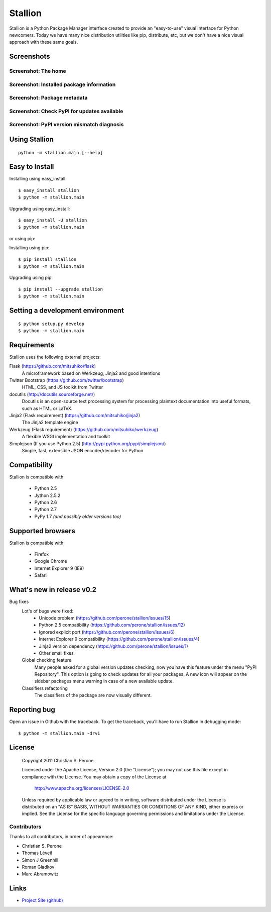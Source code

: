 Stallion
=========

Stallion is a Python Package Manager interface created to provide an "easy-to-use" visual interface
for Python newcomers. Today we have many nice distribution utilities like pip, distribute, etc, but
we don't have a nice visual approach with these same goals. 

Screenshots
-------------------------------------------------------------------------------

Screenshot: The home
~~~~~~~~~~~~~~~~~~~~~~~~~~~~~~~~~~~~~~~~~~~~~~~~~~~~~~~~~~~~~~~~~~~~~~~~~~~~~~~

.. image:: http://pyevolve.sourceforge.net/wordpress/wp-content/uploads/2011/12/main_page.png

Screenshot: Installed package information
~~~~~~~~~~~~~~~~~~~~~~~~~~~~~~~~~~~~~~~~~~~~~~~~~~~~~~~~~~~~~~~~~~~~~~~~~~~~~~~

.. image:: http://pyevolve.sourceforge.net/wordpress/wp-content/uploads/2011/12/distr.png

Screenshot: Package metadata
~~~~~~~~~~~~~~~~~~~~~~~~~~~~~~~~~~~~~~~~~~~~~~~~~~~~~~~~~~~~~~~~~~~~~~~~~~~~~~~

.. image:: http://pyevolve.sourceforge.net/wordpress/wp-content/uploads/2011/12/metadata.png

Screenshot: Check PyPI for updates available
~~~~~~~~~~~~~~~~~~~~~~~~~~~~~~~~~~~~~~~~~~~~~~~~~~~~~~~~~~~~~~~~~~~~~~~~~~~~~~~

.. image:: http://pyevolve.sourceforge.net/wordpress/wp-content/uploads/2011/12/updates_avail.png

.. image:: http://pyevolve.sourceforge.net/wordpress/wp-content/uploads/2011/12/updates.png

.. image:: http://pyevolve.sourceforge.net/wordpress/wp-content/uploads/2011/12/updates2.png

Screenshot: PyPI version mismatch diagnosis
~~~~~~~~~~~~~~~~~~~~~~~~~~~~~~~~~~~~~~~~~~~~~~~~~~~~~~~~~~~~~~~~~~~~~~~~~~~~~~~

.. image:: http://pyevolve.sourceforge.net/wordpress/wp-content/uploads/2011/12/diagnosis.png


Using Stallion
-------------------------------------------------------------------------------

::

    python -m stallion.main [--help]

Easy to Install
-------------------------------------------------------------------------------

Installing using easy_install:

::

    $ easy_install stallion
    $ python -m stallion.main

Upgrading using easy_install:

::

    $ easy_install -U stallion
    $ python -m stallion.main
 

or using pip:

Installing using pip:

::

    $ pip install stallion
    $ python -m stallion.main

Upgrading using pip:

::

    $ pip install --upgrade stallion
    $ python -m stallion.main


Setting a development environment
-------------------------------------------------------------------------------

::

    $ python setup.py develop
    $ python -m stallion.main

Requirements
-------------------------------------------------------------------------------

Stallion uses the following external projects:

Flask (https://github.com/mitsuhiko/flask)
   A microframework based on Werkzeug, Jinja2 and good intentions

Twitter Bootstrap (https://github.com/twitter/bootstrap)
   HTML, CSS, and JS toolkit from Twitter

docutils (http://docutils.sourceforge.net/)
   Docutils is an open-source text processing system for processing plaintext documentation
   into useful formats, such as HTML or LaTeX.

Jinja2 (Flask requirement) (https://github.com/mitsuhiko/jinja2)
   The Jinja2 template engine

Werkzeug (Flask requirement) (https://github.com/mitsuhiko/werkzeug)
   A flexible WSGI implementation and toolkit

Simplejson (If you use Python 2.5) (http://pypi.python.org/pypi/simplejson/)
   Simple, fast, extensible JSON encoder/decoder for Python

Compatibility
-------------------------------------------------------------------------------
Stallion is compatible with:

  - Python 2.5
  - Jython 2.5.2
  - Python 2.6
  - Python 2.7
  - PyPy 1.7 *(and possibly older versions too)*

Supported browsers
-------------------------------------------------------------------------------
Stallion is compatible with:

  - Firefox
  - Google Chrome
  - Internet Explorer 9 (IE9)
  - Safari

What's new in release v0.2
-------------------------------------------------------------------------------

Bug fixes
   Lot's of bugs were fixed:
     - Unicode problem (https://github.com/perone/stallion/issues/15)
     - Python 2.5 compatibility (https://github.com/perone/stallion/issues/12)
     - Ignored explicit port (https://github.com/perone/stallion/issues/6)
     - Internet Explorer 9 compatibility (https://github.com/perone/stallion/issues/4)
     - Jinja2 version dependency (https://github.com/perone/stallion/issues/1)
     - Other small fixes

   Global checking feature
      Many people asked for a global version updates checking, now you have this
      feature under the menu "PyPI Repository". This option is going to check
      updates for all your packages. A new icon will appear on the sidebar
      packages menu warning in case of a new available update.
   
   Classifiers refactoring
      The classifiers of the package are now visually different.

Reporting bug
-------------------------------------------------------------------------------

Open an issue in Github with the traceback. To get the traceback, you'll 
have to run Stallion in debugging mode:

::

    $ python -m stallion.main -drvi

License
-------------------------------------------------------------------------------

   Copyright 2011 Christian S. Perone

   Licensed under the Apache License, Version 2.0 (the "License");
   you may not use this file except in compliance with the License.
   You may obtain a copy of the License at

       http://www.apache.org/licenses/LICENSE-2.0

   Unless required by applicable law or agreed to in writing, software
   distributed under the License is distributed on an "AS IS" BASIS,
   WITHOUT WARRANTIES OR CONDITIONS OF ANY KIND, either express or implied.
   See the License for the specific language governing permissions and
   limitations under the License.

Contributors
~~~~~~~~~~~~~~~~~~~~~~~~~~~~~~~~~~~~~~~~~~~~~~~~~~~~~~~~~~~~~~~~~~~~~~~~~~~~~~~

Thanks to all contributors, in order of appearence:

- Christian S. Perone
- Thomas Léveil
- Simon J Greenhill
- Roman Gladkov
- Marc Abramowitz

Links
-------------------------------------------------------------------------------

* `Project Site (github) <https://github.com/perone/stallion>`_
